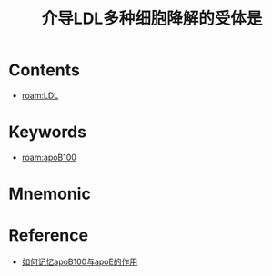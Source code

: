 :PROPERTIES:
:ID:       b147e682-2fe4-4d1b-b256-41c6f27fad63
:END:
#+title: 介导LDL多种细胞降解的受体是 
#+creationTime: [2022-10-30 Sun 12:53]
* Contents
- [[roam:LDL]]
* Keywords
- [[roam:apoB100]]
* Mnemonic
* Reference
- [[id:7e9024ee-7946-4426-847c-e604a5f32f57][如何记忆apoB100与apoE的作用]]
